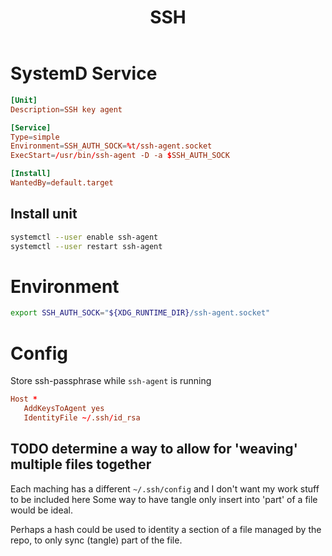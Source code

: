 #+TITLE: SSH
#+PROPERTY: header-args :tangle-relative 'dir :mkdirp t

* SystemD Service
#+BEGIN_SRC conf :tangle user/ssh-agent.service :dir ${HOME}/.config/systemd
[Unit]
Description=SSH key agent

[Service]
Type=simple
Environment=SSH_AUTH_SOCK=%t/ssh-agent.socket
ExecStart=/usr/bin/ssh-agent -D -a $SSH_AUTH_SOCK

[Install]
WantedBy=default.target
#+END_SRC


** Install unit
:PROPERTIES:
:config-install:
:END:
#+begin_src bash
systemctl --user enable ssh-agent
systemctl --user restart ssh-agent
#+end_src

* Environment
:PROPERTIES:
:header-args+: :dir ${HOME}/.config/env
:END:
#+BEGIN_SRC bash :tangle ssh-agent
export SSH_AUTH_SOCK="${XDG_RUNTIME_DIR}/ssh-agent.socket"
#+END_SRC
* Config
Store ssh-passphrase while =ssh-agent= is running
#+begin_src conf :tangle no
Host *
   AddKeysToAgent yes
   IdentityFile ~/.ssh/id_rsa
#+end_src
** TODO determine a way to allow for 'weaving' multiple files together
Each maching has a different =~/.ssh/config= and I don't want my work stuff to be included here
Some way to have tangle only insert into 'part' of a file would be ideal.

Perhaps a hash could be used to identity a section of a file managed by the repo, to only
sync (tangle) part of the file.
